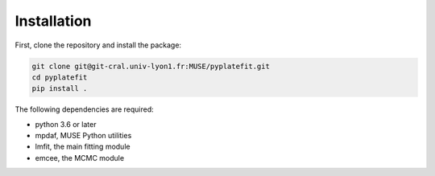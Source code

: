 Installation
============

First, clone the repository and install the package:

.. code-block:: bash

   git clone git@git-cral.univ-lyon1.fr:MUSE/pyplatefit.git
   cd pyplatefit
   pip install .

The following dependencies are required:

- python 3.6 or later
- mpdaf, MUSE Python utilities
- lmfit, the main fitting module
- emcee, the MCMC module


    
    
